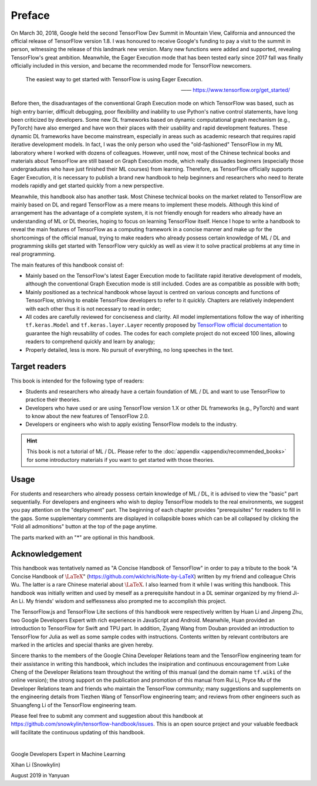 Preface
=======

On March 30, 2018, Google held the second TensorFlow Dev Summit in Mountain View, California and announced the official release of TensorFlow version 1.8. I was honoured to receive Google's funding to pay a visit to the summit in person, witnessing the release of this landmark new version. Many new functions were added and supported, revealing TensorFlow's great ambition. Meanwhile, the Eager Execution mode that has been tested early since 2017 fall was finally officially included in this version, and became the recommended mode for TensorFlow newcomers.

    The easiest way to get started with TensorFlow is using Eager Execution.
    
    —— https://www.tensorflow.org/get_started/

Before then, the disadvantages of the conventional Graph Execution mode on which TensorFlow was based, such as high entry barrier, difficult debugging, poor flexibility and inability to use Python's native control statements, have long been criticized by developers. Some new DL frameworks based on dynamic computational graph mechanism (e.g., PyTorch) have also emerged and have won their places with their usability and rapid development features. These dynamic DL frameworks have become mainstream, especially in areas such as academic research that requires rapid iterative development models. In fact, I was the only person who used the "old-fashioned" TensorFlow in my ML laboratory where I worked with dozens of colleagues. However, until now, most of the Chinese technical books and materials about TensorFlow are still based on Graph Execution mode, which really dissuades beginners (especially those undergraduates who have just finished their ML courses) from learning. Therefore, as TensorFlow officially supports Eager Execution, it is necessary to publish a brand new handbook to help beginners and researchers who need to iterate models rapidly and get started quickly from a new perspective.

Meanwhile, this handbook also has another task. Most Chinese technical books on the market related to TensorFlow are mainly based on DL and regard TensorFlow as a mere means to implement these models. Although this kind of arrangement has the advantage of a complete system, it is not friendly enough for readers who already have an understanding of ML or DL theories, hoping to focus on learning TensorFlow itself. Hence I hope to write a handbook to reveal the main features of TensorFlow as a computing framework in a concise manner and make up for the shortcomings of the official manual, trying to make readers who already possess certain knowledge of ML / DL and programming skills get started with TensorFlow very quickly as well as view it to solve practical problems at any time in real programming.

The main features of this handbook consist of:

* Mainly based on the TensorFlow's latest Eager Execution mode to facilitate rapid iterative development of models, although the conventional Graph Execution mode is still included. Codes are as compatible as possible with both;
* Mainly positioned as a technical handbook whose layout is centred on various concepts and functions of TensorFlow, striving to enable TensorFlow developers to refer to it quickly. Chapters are relatively independent with each other thus it is not necessary to read in order;
* All codes are carefully reviewed for conciseness and clarity. All model implementations follow the way of inheriting ``tf.keras.Model`` and ``tf.keras.layer.Layer`` recently proposed by `TensorFlow official documentation <https://www.tensorflow.org/programmers_guide/eager#build_a_model>`_ to guarantee the high reusability of codes. The codes for each complete project do not exceed 100 lines, allowing readers to comprehend quickly and learn by analogy;
* Properly detailed, less is more. No pursuit of everything, no long speeches in the text.

Target readers
^^^^^^^^^^^^^^

This book is intended for the following type of readers:

* Students and researchers who already have a certain foundation of ML / DL and want to use TensorFlow to practice their theories.

* Developers who have used or are using TensorFlow version 1.X or other DL frameworks (e.g., PyTorch) and want to know about the new features of TensorFlow 2.0.

* Developers or engineers who wish to apply existing TensorFlow models to the industry.

.. admonition:: Hint

    This book is not a tutorial of ML / DL. Please refer to the :doc:`appendix <appendix/recommended_books>` for some introductory materials if you want to get started with those theories.

Usage
^^^^^

For students and researchers who already possess certain knowledge of ML / DL, it is advised to view the "basic" part sequentially. For developers and engineers who wish to deploy TensorFlow models to the real environments, we suggest you pay attention on the "deployment" part. The beginning of each chapter provides "prerequisites" for readers to fill in the gaps. Some supplementary comments are displayed in collapsible boxes which can be all collapsed by clicking the "Fold all admonitions" button at the top of the page anytime.

The parts marked with an "*" are optional in this handbook.

Acknowledgement
^^^^^^^^^^^^^^^

This handbook was tentatively named as "A Concise Handbook of TensorFlow" in order to pay a tribute to the book "A Concise Handbook of :math:`\text{\LaTeX}`" (https://github.com/wklchris/Note-by-LaTeX) written by my friend and colleague Chris Wu. The latter is a rare Chinese material about :math:`\text{\LaTeX}`. I also learned from it while I was writing this handbook. This handbook was initially written and used by meself as a prerequisite handout in a DL seminar organized by my friend Ji-An Li. My friends' wisdom and selflessness also prompted me to accomplish this project.

The TensorFlow.js and TensorFlow Lite sections of this handbook were respectively written by Huan Li and Jinpeng Zhu, two Google Developers Expert with rich experience in JavaScript and Android. Meanwhile, Huan provided an introduction to TensorFlow for Swift and TPU part. In addition, Ziyang Wang from Douban provided an introduction to TensorFlow for Julia as well as some sample codes with instructions. Contents written by relevant contributors are marked in the articles and special thanks are given hereby.

Sincere thanks to the members of the Google China Developer Relations team and the TensorFlow engineering team for their assistance in writing this handbook, which includes the insipiration and continuous encouragement from Luke Cheng of the Developer Relations team throughout the writing of this manual (and the domain name ``tf.wiki`` of the online version); the strong support on the publication and promotion of this manual from Rui Li, Pryce Mu of the Developer Relations team and friends who maintain the TensorFlow community; many suggestions and supplements on the engineering details from Tiezhen Wang of TensorFlow engineering team; and reviews from other engineers such as Shuangfeng Li of the TensorFlow engineering team.

.. The English version of this handbook is translated by my friend Zida Jin and Ming, and revised by Ji-An Li and me (still in progress). My three friends sacrificed a lot of valuable time to translate and proofread this handbook. Ji-An Li also provided valuable comments on the teaching content and code details of this manual. I would like to express my heartfelt thanks to my friends for their hard work.

Please feel free to submit any comment and suggestion about this handbook at https://github.com/snowkylin/tensorflow-handbook/issues. This is an open source project and your valuable feedback will facilitate the continuous updating of this handbook.

|

Google Developers Expert in Machine Learning

Xihan Li (Snowkylin)

August 2019 in Yanyuan
